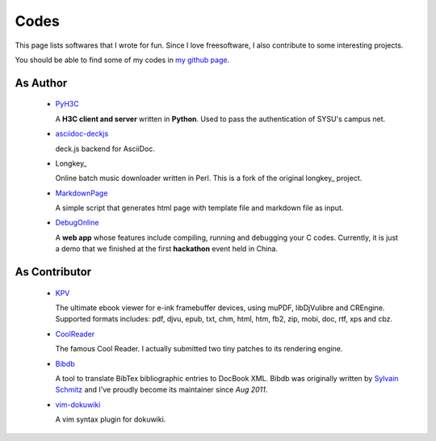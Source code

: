 Codes
########

This page lists softwares that I wrote for fun. Since I love freesoftware, I
also contribute to some interesting projects.

You should be able to find some of my codes in `my github page`_.

.. _`my github page`: https://github.com/houqp


As Author
=========

 - PyH3C_

   A **H3C client and server** written in **Python**. Used to pass the
   authentication of SYSU's campus net.

 - asciidoc-deckjs_

   deck.js backend for AsciiDoc.

 - Longkey_

   Online batch music downloader written in Perl. This is a fork of the original longkey_ project.

 - MarkdownPage_
   
   A simple script that generates html page with template file and markdown
   file as input.

 - DebugOnline_

   A **web app** whose features include compiling, running and debugging your C
   codes. Currently, it is just a demo that we finished at the first
   **hackathon** event held in China.


.. _PyH3C: https://github.com/houqp/pyh3c
.. _MarkdownPage: https://github.com/houqp/markdownpage
.. _DebugOnline: https://github.com/houqp/DebugOnline
.. _asciidoc-deckjs: https://houqp.github.com/asciidoc-deckjs
.. _Longkey: https://github.com/houqp/longkey
.. _longkey: http://code.google.com/p/longkey


As Contributor
==============

 - KPV_

   The ultimate ebook viewer for e-ink framebuffer devices, using muPDF,
   libDjVulibre and CREngine. Supported formats includes: pdf, djvu, epub, txt,
   chm, html, htm, fb2, zip, mobi, doc, rtf, xps and cbz.

 - CoolReader_

   The famous Cool Reader. I actually submitted two tiny patches to its rendering engine.

 - Bibdb_

   A tool to translate BibTex bibliographic entries to DocBook XML.  Bibdb was
   originally written by `Sylvain Schmitz`_ and I've proudly become its
   maintainer since *Aug 2011*.

 - vim-dokuwiki_

   A vim syntax plugin for dokuwiki.


.. _KPV: https://github.com/hwhw/kindlepdfviewer
.. _Sylvain Schmitz: http://www.lsv.ens-cachan.fr/~schmitz
.. _Bibdb: http://houqp.github.com/bibdb
.. _vim-dokuwiki: https://github.com/nblock/vim-dokuwiki
.. _coolreader: http://sourceforge.net/projects/crengine


.. Misc
.. ====

..  - | I've written ebuilds for following softwares:

..     - bibdb__
..     - pelican_
..     - feedgenerator_
..     - markdown2_ now in portage :-)

.. .. __: https://bugs.gentoo.org/show_bug.cgi?id=379531
.. .. _pelican: https://bugs.gentoo.org/show_bug.cgi?id=379671
.. .. _feedgenerator: https://bugs.gentoo.org/show_bug.cgi?id=379701
.. .. _markdown2: https://bugs.gentoo.org/show_bug.cgi?id=382575

